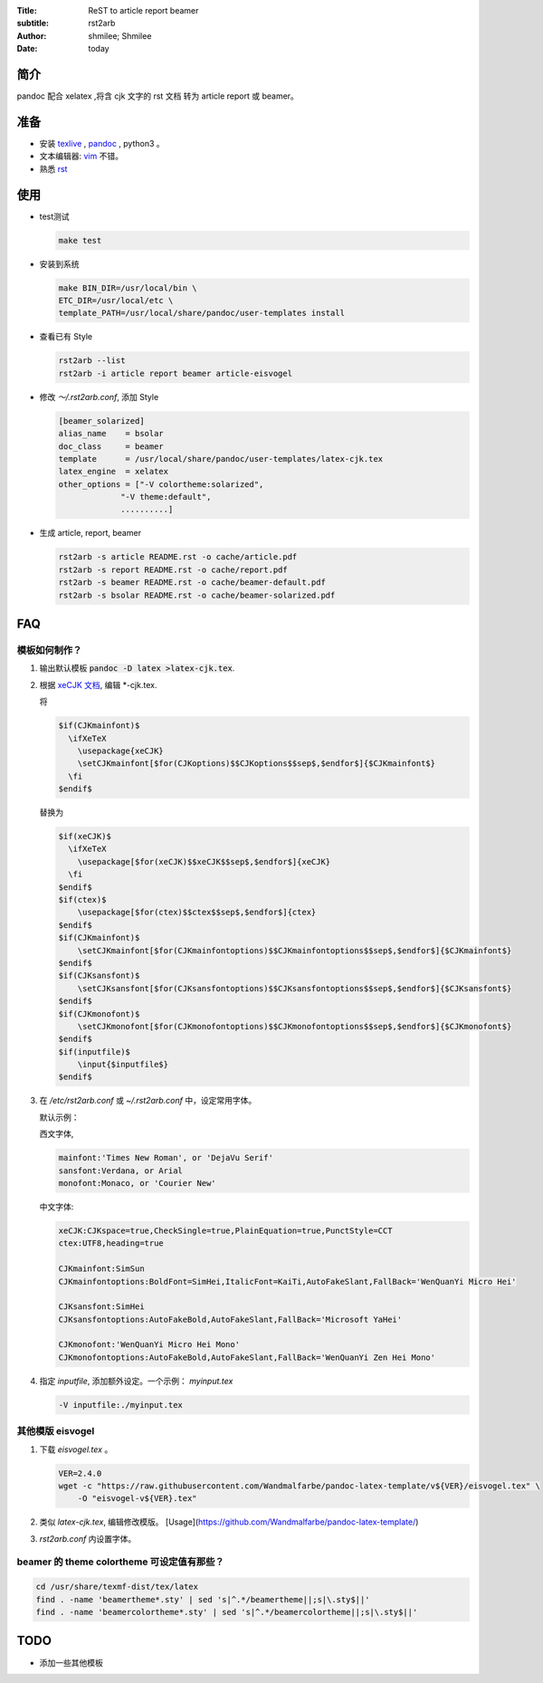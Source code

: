 :Title: ReST to article report beamer
:subtitle: rst2arb
:Author: shmilee; Shmilee
:Date: \today

.. role:: latex(raw)
   :format: latex

.. raw:: latex

    \newpage

简介
====

pandoc 配合 xelatex ,将含 cjk 文字的 rst 文档 转为 article report 或 beamer。  

准备
====

* 安装 `texlive <http://www.latex-project.org/>`_ , `pandoc <http://johnmacfarlane.net/pandoc/>`_ , python3 。

* 文本编辑器: `vim <http://www.vim.org>`_ 不错。  

* 熟悉 `rst <http://docutils.sourceforge.net/docs/user/rst/quickstart.html>`_

使用
========

* test测试

  .. code:: bash

    make test

* 安装到系统

  .. code:: bash

    make BIN_DIR=/usr/local/bin \
    ETC_DIR=/usr/local/etc \
    template_PATH=/usr/local/share/pandoc/user-templates install

* 查看已有 Style

  .. code:: bash

    rst2arb --list
    rst2arb -i article report beamer article-eisvogel

* 修改 `～/.rst2arb.conf`, 添加 Style

  .. code::

    [beamer_solarized]
    alias_name    = bsolar
    doc_class     = beamer
    template      = /usr/local/share/pandoc/user-templates/latex-cjk.tex
    latex_engine  = xelatex
    other_options = ["-V colortheme:solarized",
                 "-V theme:default",
                 ..........]

* 生成 article, report, beamer

  .. code:: bash

    rst2arb -s article README.rst -o cache/article.pdf
    rst2arb -s report README.rst -o cache/report.pdf
    rst2arb -s beamer README.rst -o cache/beamer-default.pdf
    rst2arb -s bsolar README.rst -o cache/beamer-solarized.pdf

FAQ
====

模板如何制作？
--------------

1. 输出默认模板 :code:`pandoc -D latex >latex-cjk.tex`.

2. 根据 `xeCJK 文档 <http://mirrors.ctan.org/macros/xetex/latex/xecjk/xeCJK.pdf>`_, 编辑 \*-cjk.tex.

   将

   .. code:: latex

    $if(CJKmainfont)$
      \ifXeTeX
        \usepackage{xeCJK}
        \setCJKmainfont[$for(CJKoptions)$$CJKoptions$$sep$,$endfor$]{$CJKmainfont$}
      \fi
    $endif$

   替换为

   .. code:: latex

    $if(xeCJK)$
      \ifXeTeX
        \usepackage[$for(xeCJK)$$xeCJK$$sep$,$endfor$]{xeCJK}
      \fi
    $endif$
    $if(ctex)$
        \usepackage[$for(ctex)$$ctex$$sep$,$endfor$]{ctex}
    $endif$
    $if(CJKmainfont)$
        \setCJKmainfont[$for(CJKmainfontoptions)$$CJKmainfontoptions$$sep$,$endfor$]{$CJKmainfont$}
    $endif$
    $if(CJKsansfont)$
        \setCJKsansfont[$for(CJKsansfontoptions)$$CJKsansfontoptions$$sep$,$endfor$]{$CJKsansfont$}
    $endif$
    $if(CJKmonofont)$
        \setCJKmonofont[$for(CJKmonofontoptions)$$CJKmonofontoptions$$sep$,$endfor$]{$CJKmonofont$}
    $endif$
    $if(inputfile)$
        \input{$inputfile$}
    $endif$

3. 在 `/etc/rst2arb.conf` 或 `~/.rst2arb.conf` 中，设定常用字体。

   默认示例：
    
   西文字体,

   .. code:: bash

    mainfont:'Times New Roman', or 'DejaVu Serif'
    sansfont:Verdana, or Arial
    monofont:Monaco, or 'Courier New'

   中文字体:

   .. code:: bash

    xeCJK:CJKspace=true,CheckSingle=true,PlainEquation=true,PunctStyle=CCT
    ctex:UTF8,heading=true

    CJKmainfont:SimSun
    CJKmainfontoptions:BoldFont=SimHei,ItalicFont=KaiTi,AutoFakeSlant,FallBack='WenQuanYi Micro Hei'

    CJKsansfont:SimHei
    CJKsansfontoptions:AutoFakeBold,AutoFakeSlant,FallBack='Microsoft YaHei'

    CJKmonofont:'WenQuanYi Micro Hei Mono'
    CJKmonofontoptions:AutoFakeBold,AutoFakeSlant,FallBack='WenQuanYi Zen Hei Mono'

4. 指定 `inputfile`, 添加额外设定。一个示例： `myinput.tex`

   .. code:: bash

    -V inputfile:./myinput.tex

其他模版 eisvogel
-----------------

1. 下载 `eisvogel.tex` 。

   .. code:: bash

    VER=2.4.0
    wget -c "https://raw.githubusercontent.com/Wandmalfarbe/pandoc-latex-template/v${VER}/eisvogel.tex" \
        -O "eisvogel-v${VER}.tex"

2. 类似 `latex-cjk.tex`, 编辑修改模版。
   [Usage](https://github.com/Wandmalfarbe/pandoc-latex-template/)

3. `rst2arb.conf` 内设置字体。

beamer 的 theme colortheme 可设定值有那些？
-------------------------------------------

.. code:: bash

    cd /usr/share/texmf-dist/tex/latex
    find . -name 'beamertheme*.sty' | sed 's|^.*/beamertheme||;s|\.sty$||'
    find . -name 'beamercolortheme*.sty' | sed 's|^.*/beamercolortheme||;s|\.sty$||'

TODO
====

* 添加一些其他模板
